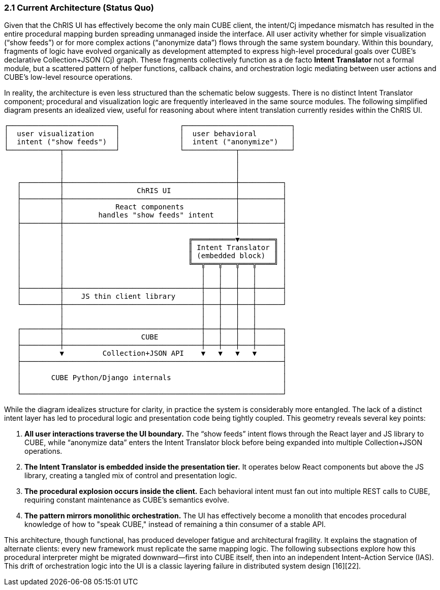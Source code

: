 === 2.1 Current Architecture (Status Quo)

Given that the ChRIS UI has effectively become the only main CUBE client, the intent/Cj impedance mismatch has resulted in the entire procedural mapping burden spreading unmanaged inside the interface. All user activity whether for simple visualization (“show feeds”) or for more complex actions (“anonymize data”) flows through the same system boundary. Within this boundary, fragments of logic have evolved organically as development attempted to express high-level procedural goals over CUBE’s declarative Collection+JSON (Cj) graph. These fragments collectively function as a de facto *Intent Translator* not a formal module, but a scattered pattern of helper functions, callback chains, and orchestration logic mediating between user actions and CUBE’s low-level resource operations.

In reality, the architecture is even less structured than the schematic below suggests. There is no distinct Intent Translator component; procedural and visualization logic are frequently interleaved in the same source modules. The following simplified diagram presents an idealized view, useful for reasoning about where intent translation currently resides within the ChRIS UI.

....
┌─────────────────────────┐              ┌─────────────────────────┐
│  user visualization     │              │  user behavioral        │
│  intent ("show feeds")  │              │  intent ("anonymize")   │
└────────────┬────────────┘              └────────────┬────────────┘
             │                                        │
             │                                        │
             │                                        │
   ┌─────────┼────────────────────────────────────────┼──────────┐
   │         │                 ChRIS UI               │          │
   ├─────────┼────────────────────────────────────────┼──────────┤
   │         │            React components            │          │
   │         │        handles "show feeds" intent     │          │
   ├─────────┼────────────────────────────────────────┼──────────┤
   │         │                                        │          │
   │         │                             ╔══════════▼════════╗ │
   │         │                             ║ Intent Translator ║ │
   │         │                             ║ (embedded block)  ║ │
   │         │                             ╚══╦═══╦═══╦═══╦════╝ │
   │         │                                │   │   │   │      │
   │         │                                │   │   │   │      │
   ├─────────┼────────────────────────────────┼───┼───┼───┼──────┤
   │         │    JS thin client library      │   │   │   │      │
   └─────────┼────────────────────────────────┼───┼───┼───┼──────┘
             │                                │   │   │   │
             │                                │   │   │   │
   ┌─────────┼────────────────────────────────┼───┼───┼───┼──────┐
   │         │                  CUBE          │   │   │   │      │
   ├─────────┼────────────────────────────────┼───┼───┼───┼──────┤
   │         ▼         Collection+JSON API    ▼   ▼   ▼   ▼      │
   ├─────────────────────────────────────────────────────────────┤
   │                                                             │
   │       CUBE Python/Django internals                          │
   │                                                             │
   └─────────────────────────────────────────────────────────────┘
....

While the diagram idealizes structure for clarity, in practice the system is considerably more entangled. The lack of a distinct intent layer has led to procedural logic and presentation code being tightly coupled. This geometry reveals several key points:

1. **All user interactions traverse the UI boundary.** The “show feeds” intent flows through the React layer and JS library to CUBE, while “anonymize data” enters the Intent Translator block before being expanded into multiple Collection+JSON operations.  
2. **The Intent Translator is embedded inside the presentation tier.** It operates below React components but above the JS library, creating a tangled mix of control and presentation logic.  
3. **The procedural explosion occurs inside the client.** Each behavioral intent must fan out into multiple REST calls to CUBE, requiring constant maintenance as CUBE’s semantics evolve.  
4. **The pattern mirrors monolithic orchestration.** The UI has effectively become a monolith that encodes procedural knowledge of how to "speak CUBE," instead of remaining a thin consumer of a stable API.

This architecture, though functional, has produced developer fatigue and architectural fragility. It explains the stagnation of alternate clients: every new framework must replicate the same mapping logic. The following subsections explore how this procedural interpreter might be migrated downward—first into CUBE itself, then into an independent Intent–Action Service (IAS). This drift of orchestration logic into the UI is a classic layering failure in distributed system design [16][22].


